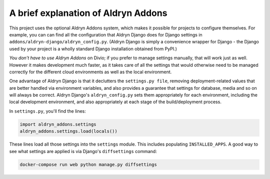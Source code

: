 ..  This include is used by:

    * django-04-add-application.rst
    * wagtail-04-add-application.rst


A brief explanation of Aldryn Addons
~~~~~~~~~~~~~~~~~~~~~~~~~~~~~~~~~~~~

This project uses the optional Aldryn Addons system, which makes it possible for projects to configure themselves. For
example, you can can find all the configuration that Aldryn Django does for Django settings in
``addons/aldryn-django/aldryn_config.py``. (Aldryn Django is simply a convenience wrapper for Django - the Django used
by your project is a wholly standard Django installation obtained from PyPI.)

*You don't have to use Aldryn Addons* on Divio; if you prefer to manage settings manually, that will work just as well.
However it makes development much faster, as it takes care of all the settings that would otherwise need to be managed
correctly for the different cloud environments as well as the local environment.

One advantage of Aldryn Django is that it declutters the ``settings.py file``, removing deployment-related values that
are better handled via environment variables, and also provides a guarantee that settings for database, media and so on
will always be correct. Aldryn Django's ``aldryn_config.py`` sets them appropriately for each environment, including
the local development environment, and also appropriately at each stage of the build/deployment process.

In ``settings.py``, you'll find the lines:

..  code-block:: python

    import aldryn_addons.settings
    aldryn_addons.settings.load(locals())

These lines load all those settings into the ``settings`` module. This includes populating ``INSTALLED_APPS``. A
good way to see what settings are applied is via Django's ``diffsettings`` command:

..  code-block:: bash

   docker-compose run web python manage.py diffsettings

